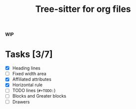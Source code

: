 #+TITLE: Tree-sitter for org files

*WIP*

* Tasks [3/7]
- [X] Heading lines
- [ ] Fixed width area
- [X] Affiliated attributes
- [X] Horizontal rule
- [ ] TODO lines (=#+TODO:=)
- [ ] Blocks and Greater blocks
- [ ] Drawers
